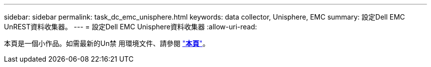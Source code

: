 ---
sidebar: sidebar 
permalink: task_dc_emc_unisphere.html 
keywords: data collector, Unisphere, EMC 
summary: 設定Dell EMC UnREST資料收集器。 
---
= 設定Dell EMC Unisphere資料收集器
:allow-uri-read: 


[role="lead"]
本頁是一個小作品。如需最新的Un禁 用環境文件、請參閱 link:task_dc_emc_unisphere_rest.html["*本頁*"]。
